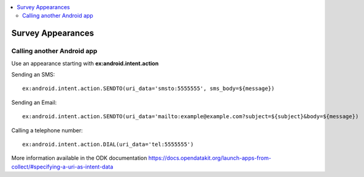 .. _appearances-reference:

.. contents::
 :local:  

Survey Appearances
==================

.. csv-table:: Appearances:
  :width: 90
  :widths: 10,40,40
  :header-rows: 1
  :file: tables/appearances.csv
  
Calling another Android app
---------------------------

Use an appearance starting with **ex:android.intent.action**

Sending an SMS::

  ex:android.intent.action.SENDTO(uri_data='smsto:5555555', sms_body=${message})
  
Sending an Email::

  ex:android.intent.action.SENDTO(uri_data='mailto:example@example.com?subject=${subject}&body=${message})
  
Calling a telephone number::

  ex:android.intent.action.DIAL(uri_data='tel:5555555')
  
More information available in the ODK documentation https://docs.opendatakit.org/launch-apps-from-collect/#specifying-a-uri-as-intent-data
